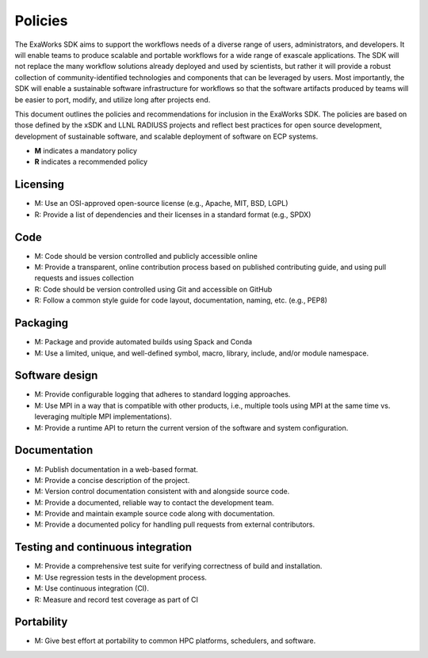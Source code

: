 Policies
========

The ExaWorks SDK aims to support the workflows needs of a diverse range of
users, administrators, and developers. It will enable teams to produce scalable
and portable workflows for a wide range of exascale applications. The SDK will
not replace the many workflow solutions already deployed and used by scientists,
but rather it will provide a robust collection of community-identified
technologies and components that can be leveraged by users.  Most importantly,
the SDK will enable a sustainable software infrastructure for workflows so that
the software artifacts produced by teams will be easier to port, modify, and
utilize long after projects end.

This document outlines the policies and recommendations for inclusion in the
ExaWorks SDK. The policies are based on those defined by the xSDK and LLNL
RADIUSS projects and reflect best practices for open source development,
development of sustainable software, and scalable deployment of software on ECP
systems.

- **M** indicates a mandatory policy
- **R** indicates a recommended policy

Licensing
---------

- M: Use an OSI-approved open-source license (e.g., Apache, MIT, BSD, LGPL)
- R: Provide a list of dependencies and their licenses in a standard format
  (e.g., SPDX)

Code
----

- M: Code should be version controlled and publicly accessible online
- M: Provide a transparent, online contribution process based on published
  contributing guide, and using pull requests and issues collection
- R: Code should be version controlled using Git and accessible on GitHub
- R: Follow a common style guide for code layout, documentation, naming, etc.
  (e.g., PEP8)

Packaging
---------

- M: Package and provide automated builds using Spack and Conda
- M: Use a limited, unique, and well-defined symbol, macro, library, include,
  and/or module namespace.

Software design
---------------

- M: Provide configurable logging that adheres to standard logging approaches.
- M: Use MPI in a way that is compatible with other products, i.e., multiple
  tools using MPI at the same time vs. leveraging multiple MPI implementations).
- M: Provide a runtime API to return the current version of the software and
  system configuration.

Documentation
-------------

- M: Publish documentation in a web-based format.
- M: Provide a concise description of the project.
- M: Version control documentation consistent with and alongside source code.
- M: Provide a documented, reliable way to contact the development team.
- M: Provide and maintain example source code along with documentation.
- M: Provide a documented policy for handling pull requests from external
  contributors.

Testing and continuous integration
----------------------------------

- M: Provide a comprehensive test suite for verifying correctness of build and
  installation.
- M: Use regression tests in the development process.
- M: Use continuous integration (CI).
- R: Measure and record test coverage as part of CI

Portability
-----------

- M: Give best effort at portability to common HPC platforms, schedulers, and
  software.
